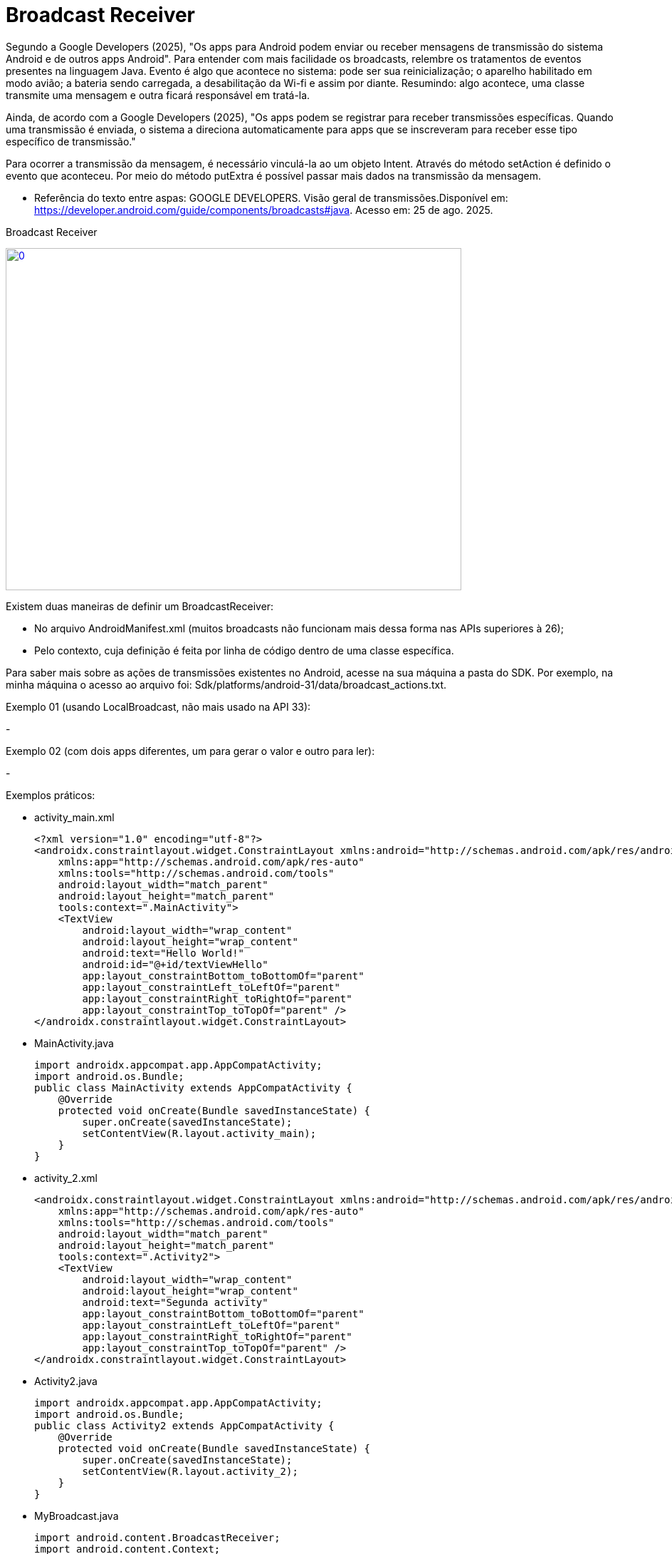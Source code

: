 = Broadcast Receiver

Segundo a Google Developers (2025), "Os apps para Android podem enviar ou receber mensagens de transmissão do sistema Android e de outros apps Android". 
Para entender com mais facilidade os broadcasts, relembre os tratamentos de eventos presentes na linguagem Java. Evento é algo que acontece no sistema:
pode ser sua reinicialização; o aparelho habilitado em modo avião; a bateria sendo carregada, a desabilitação da Wi-fi e assim por diante.
Resumindo: algo acontece, uma classe transmite uma mensagem e outra ficará responsável em tratá-la.

Ainda, de acordo com a  Google Developers (2025), "Os apps podem se registrar para receber transmissões específicas. Quando uma transmissão é enviada,
o sistema a direciona automaticamente para apps que se inscreveram para receber esse tipo específico de transmissão."

Para ocorrer a transmissão da mensagem, é necessário vinculá-la ao um objeto Intent. Através do método setAction é definido o evento que aconteceu. 
Por meio do método putExtra é possível passar mais dados na transmissão da mensagem.

- Referência do texto entre aspas: GOOGLE DEVELOPERS. Visão geral de transmissões.Disponível em: 
https://developer.android.com/guide/components/broadcasts#java. Acesso em: 25 de ago. 2025. 

Broadcast Receiver

image::https://img.youtube.com/vi/XXVsL3njoCQ/0.jpg[width=640, height=480, link="https://www.youtube.com/watch?v=XXVsL3njoCQ"]

Existem duas maneiras de definir um BroadcastReceiver:

- No arquivo AndroidManifest.xml (muitos broadcasts não funcionam mais dessa forma nas APIs superiores à 26);

- Pelo contexto, cuja definição é feita por linha de código dentro de uma classe específica.

Para saber mais sobre as ações de transmissões existentes no Android, acesse na sua máquina a pasta do SDK. Por exemplo, na minha máquina o acesso ao 
arquivo foi: Sdk/platforms/android-31/data/broadcast_actions.txt. 

Exemplo 01 (usando LocalBroadcast, não mais usado na API 33):

-

Exemplo 02 (com dois apps diferentes, um para gerar o valor e outro para ler):

- 


Exemplos práticos:

- activity_main.xml
[source,xml]
<?xml version="1.0" encoding="utf-8"?>
<androidx.constraintlayout.widget.ConstraintLayout xmlns:android="http://schemas.android.com/apk/res/android"
    xmlns:app="http://schemas.android.com/apk/res-auto"
    xmlns:tools="http://schemas.android.com/tools"
    android:layout_width="match_parent"
    android:layout_height="match_parent"
    tools:context=".MainActivity">
    <TextView
        android:layout_width="wrap_content"
        android:layout_height="wrap_content"
        android:text="Hello World!"
        android:id="@+id/textViewHello"
        app:layout_constraintBottom_toBottomOf="parent"
        app:layout_constraintLeft_toLeftOf="parent"
        app:layout_constraintRight_toRightOf="parent"
        app:layout_constraintTop_toTopOf="parent" />
</androidx.constraintlayout.widget.ConstraintLayout>

- MainActivity.java
[source,java]
import androidx.appcompat.app.AppCompatActivity;
import android.os.Bundle;
public class MainActivity extends AppCompatActivity {
    @Override
    protected void onCreate(Bundle savedInstanceState) {
        super.onCreate(savedInstanceState);
        setContentView(R.layout.activity_main);
    }
}

- activity_2.xml
[source,xml] 
<androidx.constraintlayout.widget.ConstraintLayout xmlns:android="http://schemas.android.com/apk/res/android"
    xmlns:app="http://schemas.android.com/apk/res-auto"
    xmlns:tools="http://schemas.android.com/tools"
    android:layout_width="match_parent"
    android:layout_height="match_parent"
    tools:context=".Activity2">
    <TextView
        android:layout_width="wrap_content"
        android:layout_height="wrap_content"
        android:text="Segunda activity"
        app:layout_constraintBottom_toBottomOf="parent"
        app:layout_constraintLeft_toLeftOf="parent"
        app:layout_constraintRight_toRightOf="parent"
        app:layout_constraintTop_toTopOf="parent" />
</androidx.constraintlayout.widget.ConstraintLayout>

- Activity2.java
[source,java]
import androidx.appcompat.app.AppCompatActivity;
import android.os.Bundle;
public class Activity2 extends AppCompatActivity {
    @Override
    protected void onCreate(Bundle savedInstanceState) {
        super.onCreate(savedInstanceState);
        setContentView(R.layout.activity_2);
    }
}

- MyBroadcast.java
[source,java]
import android.content.BroadcastReceiver;
import android.content.Context;
import android.content.Intent;
import android.widget.Toast;
public class MyBroadcast extends BroadcastReceiver {
    @Override
    public void onReceive(Context context, Intent intent) {
        if(intent.getAction() == "android.intent.action.AIRPLANE_MODE"){  //verifica se a transmissão foi realizada por habilitar o modo avião do aparelho
            Intent i = new Intent(context,Activity2.class); //criar uma Intent, pois o objeto é quando o celular for colocado em modo avião, invoque a segunda tela.
            i.setFlags(Intent.FLAG_ACTIVITY_NEW_TASK);  //a tela a ser mostrada será iniciada em uma nova pilha
            context.startActivity(i); //inicia a segunda tela
        }
    }
}

- AndroidManifest.xml
[source,xml]
<?xml version="1.0" encoding="utf-8"?>
<manifest xmlns:android="http://schemas.android.com/apk/res/android"
    xmlns:tools="http://schemas.android.com/tools">
    <application
        android:allowBackup="true"
        android:dataExtractionRules="@xml/data_extraction_rules"
        android:fullBackupContent="@xml/backup_rules"
        android:icon="@mipmap/ic_launcher"
        android:label="@string/app_name"
        android:roundIcon="@mipmap/ic_launcher_round"
        android:supportsRtl="true"
        android:theme="@style/Theme.AppBroadcast2603_02"
        tools:targetApi="31">
        <activity
            android:name=".Activity2"
            android:exported="false">
            <meta-data
                android:name="android.app.lib_name"
                android:value="" />
        </activity>
        <activity
            android:name=".MainActivity"
            android:exported="true">
            <intent-filter>
                <action android:name="android.intent.action.MAIN" />
                <category android:name="android.intent.category.LAUNCHER" />
            </intent-filter>
            <meta-data
                android:name="android.app.lib_name"
                android:value="" />
        </activity>
        <receiver android:name=".MyBroadcast" android:exported="true">
            <intent-filter>
                <action android:name="android.intent.action.AIRPLANE_MODE" />
            </intent-filter>
        </receiver>
    </application>

Atenção: No exemplo 1, como foi uma transmissão de uma ação personalizada, a configuração foi feita de forma programática (dentro da classe MainActivity). No exemplo 2, a definição foi feita no arquivo.xml.



